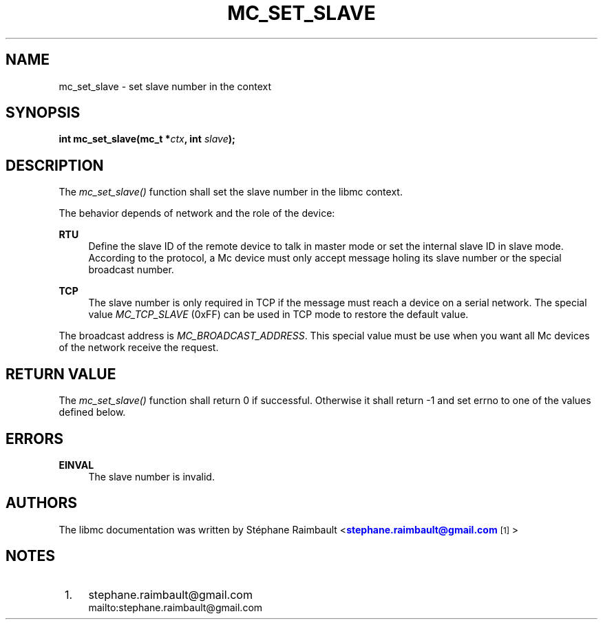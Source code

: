 '\" t
.\"     Title: mc_set_slave
.\"    Author: [see the "AUTHORS" section]
.\" Generator: DocBook XSL Stylesheets v1.78.1 <http://docbook.sf.net/>
.\"      Date: 04/02/2014
.\"    Manual: Libmc Manual
.\"    Source: libmc 3.0.6
.\"  Language: English
.\"
.TH "MC_SET_SLAVE" "3" "04/02/2014" "libmc 3\&.0\&.6" "Libmc Manual"
.\" -----------------------------------------------------------------
.\" * Define some portability stuff
.\" -----------------------------------------------------------------
.\" ~~~~~~~~~~~~~~~~~~~~~~~~~~~~~~~~~~~~~~~~~~~~~~~~~~~~~~~~~~~~~~~~~
.\" http://bugs.debian.org/507673
.\" http://lists.gnu.org/archive/html/groff/2009-02/msg00013.html
.\" ~~~~~~~~~~~~~~~~~~~~~~~~~~~~~~~~~~~~~~~~~~~~~~~~~~~~~~~~~~~~~~~~~
.ie \n(.g .ds Aq \(aq
.el       .ds Aq '
.\" -----------------------------------------------------------------
.\" * set default formatting
.\" -----------------------------------------------------------------
.\" disable hyphenation
.nh
.\" disable justification (adjust text to left margin only)
.ad l
.\" -----------------------------------------------------------------
.\" * MAIN CONTENT STARTS HERE *
.\" -----------------------------------------------------------------
.SH "NAME"
mc_set_slave \- set slave number in the context
.SH "SYNOPSIS"
.sp
\fBint mc_set_slave(mc_t *\fR\fB\fIctx\fR\fR\fB, int \fR\fB\fIslave\fR\fR\fB);\fR
.SH "DESCRIPTION"
.sp
The \fImc_set_slave()\fR function shall set the slave number in the libmc context\&.
.sp
The behavior depends of network and the role of the device:
.PP
\fBRTU\fR
.RS 4
Define the slave ID of the remote device to talk in master mode or set the internal slave ID in slave mode\&. According to the protocol, a Mc device must only accept message holing its slave number or the special broadcast number\&.
.RE
.PP
\fBTCP\fR
.RS 4
The slave number is only required in TCP if the message must reach a device on a serial network\&. The special value
\fIMC_TCP_SLAVE\fR
(0xFF) can be used in TCP mode to restore the default value\&.
.RE
.sp
The broadcast address is \fIMC_BROADCAST_ADDRESS\fR\&. This special value must be use when you want all Mc devices of the network receive the request\&.
.SH "RETURN VALUE"
.sp
The \fImc_set_slave()\fR function shall return 0 if successful\&. Otherwise it shall return \-1 and set errno to one of the values defined below\&.
.SH "ERRORS"
.PP
\fBEINVAL\fR
.RS 4
The slave number is invalid\&.
.RE
.SH "AUTHORS"
.sp
The libmc documentation was written by St\('ephane Raimbault <\m[blue]\fBstephane\&.raimbault@gmail\&.com\fR\m[]\&\s-2\u[1]\d\s+2>
.SH "NOTES"
.IP " 1." 4
stephane.raimbault@gmail.com
.RS 4
\%mailto:stephane.raimbault@gmail.com
.RE
